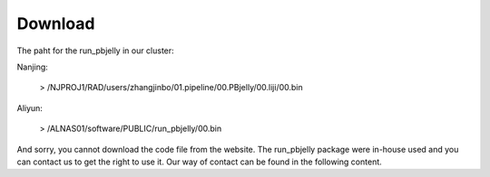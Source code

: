 .. _Download:

Download
================================================================================


The paht for the run_pbjelly in our cluster:

Nanjing:

   > /NJPROJ1/RAD/users/zhangjinbo/01.pipeline/00.PBjelly/00.liji/00.bin

Aliyun:

   > /ALNAS01/software/PUBLIC/run_pbjelly/00.bin

And sorry, you cannot download the code file from the website. The run_pbjelly package were in-house used and you can contact us to get the right to use it. Our way of contact can be found in the following content.
